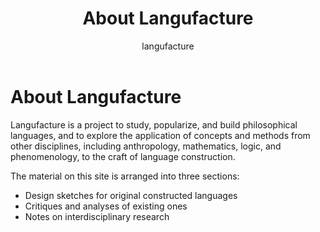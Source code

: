 #+title: About Langufacture
#+author: langufacture
#+email: admin@langufacture.com
#+export_file_name: index.html
#+options: toc:nil num:nil

* About Langufacture
Langufacture is a project to study, popularize, and build philosophical
languages, and to explore the application of concepts and methods from other
disciplines, including anthropology, mathematics, logic, and phenomenology, to
the craft of language construction.

The material on this site is arranged into three sections:

- Design sketches for original constructed languages
- Critiques and analyses of existing ones
- Notes on interdisciplinary research
